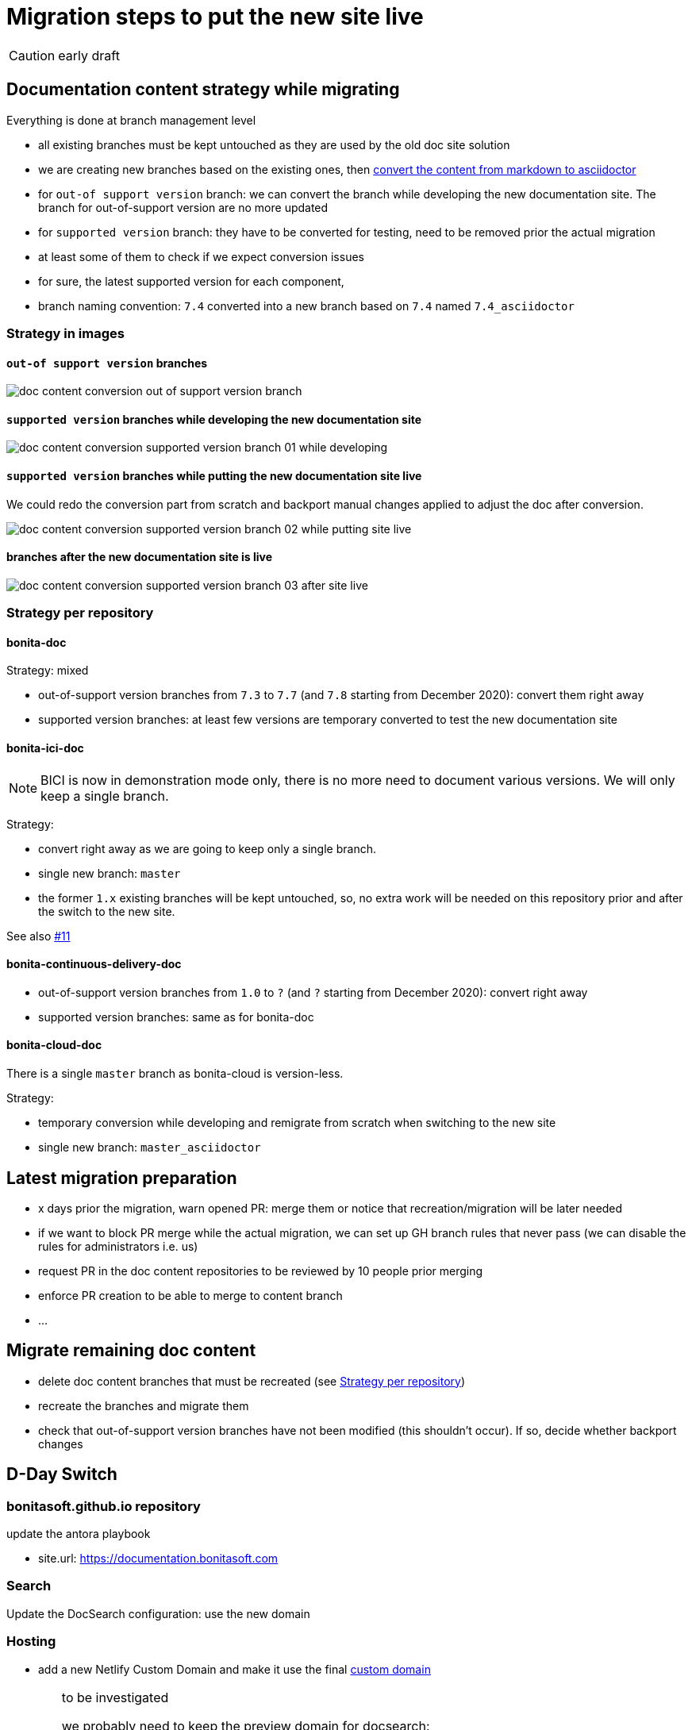 = Migration steps to put the new site live
:icons: font

CAUTION: early draft


== Documentation content strategy while migrating


Everything is done at branch management level

* all existing branches must be kept untouched as they are used by the old doc site solution
* we are creating new branches based on the existing ones, then xref:doc-content-conversion-from-md-to-adoc.adoc[convert the content from markdown to asciidoctor]
  * for `out-of support version` branch: we can convert the branch while developing the new documentation site. The branch for out-of-support version are no more updated
  * for `supported version` branch: they have to be converted for testing, need to be removed prior the actual migration
    * at least some of them to check if we expect conversion issues
   *  for sure, the latest supported version for each component,
* branch naming convention: `7.4` converted into a new branch based on `7.4` named `7.4_asciidoctor`


=== Strategy in images

==== `out-of support version` branches

image::images/doc_content_conversion_out-of-support_version_branch.png[]


==== `supported version` branches while developing the new documentation site

image::images/doc_content_conversion_supported_version_branch_01_while_developing.png[]


==== `supported version` branches while putting the new documentation site live

We could redo the conversion part from scratch and backport manual changes applied to adjust the doc after conversion.

image::images/doc_content_conversion_supported_version_branch_02_while_putting_site_live.png[]


==== branches after the new documentation site is live

image::images/doc_content_conversion_supported_version_branch_03_after_site_live.png[]



[[migration-strategy-per-repository]]
=== Strategy per repository

==== bonita-doc

Strategy: mixed

* out-of-support version branches from `7.3` to `7.7` (and `7.8` starting from December 2020): convert them right away
* supported version branches: at least few versions are temporary converted to test the new documentation site


==== bonita-ici-doc

NOTE: BICI is now in demonstration mode only, there is no more need to document various versions. We will only keep a single
branch.

Strategy:

* convert right away as we are going to keep only a single branch.
* single new branch: `master`
* the former `1.x` existing branches will be kept untouched, so, no extra work will be needed on this repository prior and
after the switch to the new site.

See also https://github.com/bonitasoft/bonitasoft.github.io/issues/11[#11]


==== bonita-continuous-delivery-doc

* out-of-support version branches from `1.0` to `?` (and `?` starting from December 2020): convert right away
* supported version branches: same as for bonita-doc

==== bonita-cloud-doc

There is a single `master` branch as bonita-cloud is version-less.

Strategy:

* temporary conversion while developing and remigrate from scratch when switching to the new site
* single new branch: `master_asciidoctor`



== Latest migration preparation


* x days prior the migration, warn opened PR: merge them or notice that recreation/migration will be later needed
* if we want to block PR merge while the actual migration, we can set up GH branch rules that never pass (we can disable the rules for administrators i.e. us)
  * request PR in the doc content repositories to be reviewed by 10 people prior merging
  * enforce PR creation to be able to merge to content branch
  * ...


== Migrate remaining doc content

* delete doc content branches that must be recreated (see <<migration-strategy-per-repository>>)
* recreate the branches and migrate them
* check that out-of-support version branches have not been modified (this shouldn't occur). If so, decide whether backport changes


== D-Day Switch

=== bonitasoft.github.io repository

update the antora playbook

* site.url: https://documentation.bonitasoft.com


=== Search

Update the DocSearch configuration: use the new domain


=== Hosting

* add a new Netlify Custom Domain and make it use the final https://docs.netlify.com/domains-https/custom-domains/[custom domain]

[WARNING]
====
to be investigated

we probably need to keep the preview domain for docsearch:

* until the crawler has been run using the new url, the preview one must be available
* once the new domain has crawled, the preview domain can be removed from netlify and from the DNS
====



=== infra

* update DNS: warn propagation can take time, decide how to do the switch
* disable webhooks configured on doc content repositories that target the internal Bonitasoft CI
  * BICI doc webhooks have already been disabled on 2020-11-26 as there was no update on 1.x branch and the new master branch
made the builds fail




== Old site shutdown

* stop internal Bonitasoft CI and archive resources
  * remove webhooks configured on doc content repositories that target the internal Bonitasoft CI
* archive old internal Bonitasoft documentation
* decommission servers managed by Bonitasoft
* archive the old documentation site GitHub repository (private)

=== doc content update

* progressively rename version branch. As we started migrated branches from the original ones
  * we can safely remove the old branches (ex: `7.4`)
  * rename migrated branches to the original names: 7.4_asciidoctor` to `7.4`
  * update the antora playbook to manage the new branches


